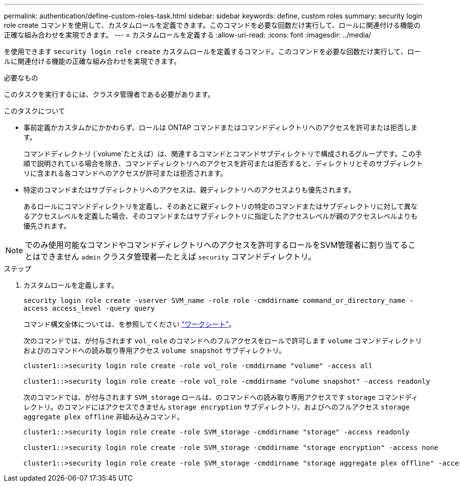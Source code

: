 ---
permalink: authentication/define-custom-roles-task.html 
sidebar: sidebar 
keywords: define, custom roles 
summary: security login role create コマンドを使用して、カスタムロールを定義できます。このコマンドを必要な回数だけ実行して、ロールに関連付ける機能の正確な組み合わせを実現できます。 
---
= カスタムロールを定義する
:allow-uri-read: 
:icons: font
:imagesdir: ../media/


[role="lead"]
を使用できます `security login role create` カスタムロールを定義するコマンド。このコマンドを必要な回数だけ実行して、ロールに関連付ける機能の正確な組み合わせを実現できます。

.必要なもの
このタスクを実行するには、クラスタ管理者である必要があります。

.このタスクについて
* 事前定義かカスタムかにかかわらず、ロールは ONTAP コマンドまたはコマンドディレクトリへのアクセスを許可または拒否します。
+
コマンドディレクトリ (`volume`たとえば）は、関連するコマンドとコマンドサブディレクトリで構成されるグループです。この手順で説明されている場合を除き、コマンドディレクトリへのアクセスを許可または拒否すると、ディレクトリとそのサブディレクトリに含まれる各コマンドへのアクセスが許可または拒否されます。

* 特定のコマンドまたはサブディレクトリへのアクセスは、親ディレクトリへのアクセスよりも優先されます。
+
あるロールにコマンドディレクトリを定義し、そのあとに親ディレクトリの特定のコマンドまたはサブディレクトリに対して異なるアクセスレベルを定義した場合、そのコマンドまたはサブディレクトリに指定したアクセスレベルが親のアクセスレベルよりも優先されます。



[NOTE]
====
でのみ使用可能なコマンドやコマンドディレクトリへのアクセスを許可するロールをSVM管理者に割り当てることはできません `admin` クラスタ管理者--たとえば `security` コマンドディレクトリ。

====
.ステップ
. カスタムロールを定義します。
+
`security login role create -vserver SVM_name -role role -cmddirname command_or_directory_name -access access_level -query query`

+
コマンド構文全体については、を参照してください link:config-worksheets-reference.html["ワークシート"]。

+
次のコマンドでは、が付与されます `vol_role` のコマンドへのフルアクセスをロールで許可します `volume` コマンドディレクトリおよびのコマンドへの読み取り専用アクセス `volume snapshot` サブディレクトリ。

+
[listing]
----
cluster1::>security login role create -role vol_role -cmddirname "volume" -access all

cluster1::>security login role create -role vol_role -cmddirname "volume snapshot" -access readonly
----
+
次のコマンドでは、が付与されます `SVM_storage` ロールは、のコマンドへの読み取り専用アクセスです `storage` コマンドディレクトリ。のコマンドにはアクセスできません `storage encryption` サブディレクトリ、およびへのフルアクセス `storage aggregate plex offline` 非組み込みコマンド。

+
[listing]
----
cluster1::>security login role create -role SVM_storage -cmddirname "storage" -access readonly

cluster1::>security login role create -role SVM_storage -cmddirname "storage encryption" -access none

cluster1::>security login role create -role SVM_storage -cmddirname "storage aggregate plex offline" -access all
----

